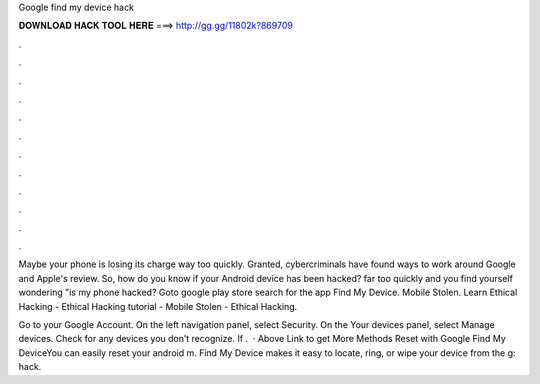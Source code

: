 Google find my device hack



𝐃𝐎𝐖𝐍𝐋𝐎𝐀𝐃 𝐇𝐀𝐂𝐊 𝐓𝐎𝐎𝐋 𝐇𝐄𝐑𝐄 ===> http://gg.gg/11802k?869709



.



.



.



.



.



.



.



.



.



.



.



.

Maybe your phone is losing its charge way too quickly. Granted, cybercriminals have found ways to work around Google and Apple's review. So, how do you know if your Android device has been hacked? far too quickly and you find yourself wondering "is my phone hacked? Goto google play store search for the app Find My Device. Mobile Stolen. Learn Ethical Hacking - Ethical Hacking tutorial - Mobile Stolen - Ethical Hacking.

Go to your Google Account. On the left navigation panel, select Security. On the Your devices panel, select Manage devices. Check for any devices you don’t recognize. If .  ·  Above Link to get More Methods Reset with Google Find My DeviceYou can easily reset your android m. Find My Device makes it easy to locate, ring, or wipe your device from the g: hack.
